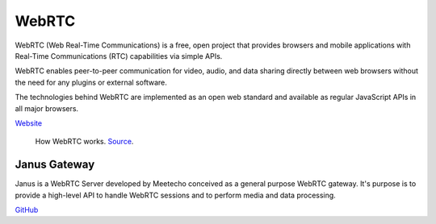 ======
WebRTC
======
WebRTC (Web Real-Time Communications) is a free, open project that provides browsers and mobile applications with Real-Time Communications (RTC) capabilities 
via simple APIs.

WebRTC enables peer-to-peer communication for video, audio, and data sharing directly between web browsers without the need 
for any plugins or external software.

The technologies behind WebRTC are implemented as an open web standard and available as regular JavaScript APIs in all major browsers.

`Website <https://webrtc.org/>`_

.. figure:: images/webrtc.png
   :width: 450px
   :alt: How WebRTC works
   
   How WebRTC works. `Source <https://www.techtarget.com/searchunifiedcommunications/definition/WebRTC-Web-Real-Time-Communications>`_.


Janus Gateway
=============
Janus is a WebRTC Server developed by Meetecho conceived as a general purpose WebRTC gateway.
It's purpose is to provide a high-level API to handle WebRTC sessions and to perform media and data processing.

`GitHub <https://github.com/meetecho/janus-gateway>`_